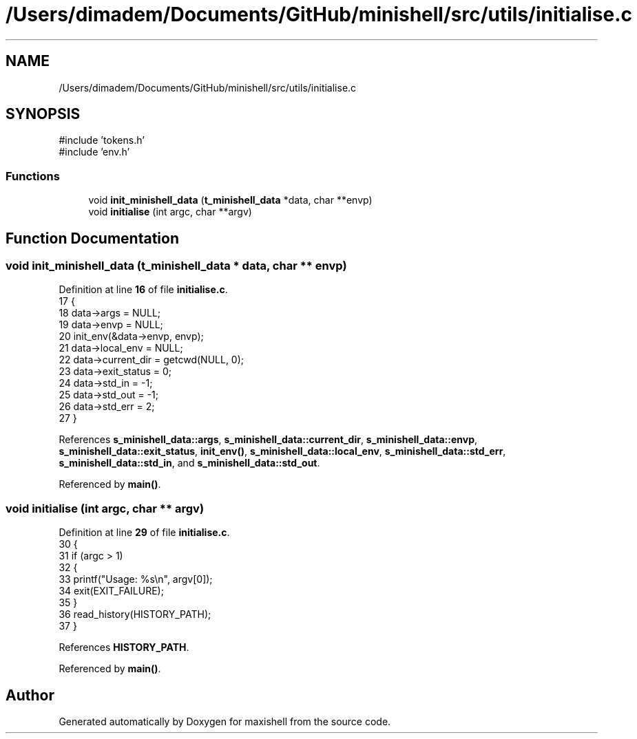 .TH "/Users/dimadem/Documents/GitHub/minishell/src/utils/initialise.c" 3 "Version 1" "maxishell" \" -*- nroff -*-
.ad l
.nh
.SH NAME
/Users/dimadem/Documents/GitHub/minishell/src/utils/initialise.c
.SH SYNOPSIS
.br
.PP
\fR#include 'tokens\&.h'\fP
.br
\fR#include 'env\&.h'\fP
.br

.SS "Functions"

.in +1c
.ti -1c
.RI "void \fBinit_minishell_data\fP (\fBt_minishell_data\fP *data, char **envp)"
.br
.ti -1c
.RI "void \fBinitialise\fP (int argc, char **argv)"
.br
.in -1c
.SH "Function Documentation"
.PP 
.SS "void init_minishell_data (\fBt_minishell_data\fP * data, char ** envp)"

.PP
Definition at line \fB16\fP of file \fBinitialise\&.c\fP\&.
.nf
17 {
18     data\->args = NULL;
19     data\->envp = NULL;
20     init_env(&data\->envp, envp);
21     data\->local_env = NULL;
22     data\->current_dir = getcwd(NULL, 0);
23     data\->exit_status = 0;
24     data\->std_in = \-1;
25     data\->std_out = \-1;
26     data\->std_err = 2;
27 }
.PP
.fi

.PP
References \fBs_minishell_data::args\fP, \fBs_minishell_data::current_dir\fP, \fBs_minishell_data::envp\fP, \fBs_minishell_data::exit_status\fP, \fBinit_env()\fP, \fBs_minishell_data::local_env\fP, \fBs_minishell_data::std_err\fP, \fBs_minishell_data::std_in\fP, and \fBs_minishell_data::std_out\fP\&.
.PP
Referenced by \fBmain()\fP\&.
.SS "void initialise (int argc, char ** argv)"

.PP
Definition at line \fB29\fP of file \fBinitialise\&.c\fP\&.
.nf
30 {
31     if (argc > 1)
32     {
33         printf("Usage: %s\\n", argv[0]);
34         exit(EXIT_FAILURE);
35     }
36     read_history(HISTORY_PATH);
37 }
.PP
.fi

.PP
References \fBHISTORY_PATH\fP\&.
.PP
Referenced by \fBmain()\fP\&.
.SH "Author"
.PP 
Generated automatically by Doxygen for maxishell from the source code\&.
